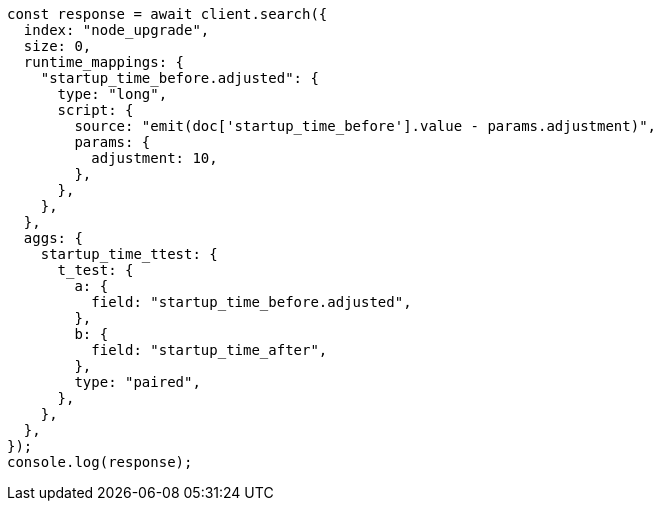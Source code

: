 // This file is autogenerated, DO NOT EDIT
// Use `node scripts/generate-docs-examples.js` to generate the docs examples

[source, js]
----
const response = await client.search({
  index: "node_upgrade",
  size: 0,
  runtime_mappings: {
    "startup_time_before.adjusted": {
      type: "long",
      script: {
        source: "emit(doc['startup_time_before'].value - params.adjustment)",
        params: {
          adjustment: 10,
        },
      },
    },
  },
  aggs: {
    startup_time_ttest: {
      t_test: {
        a: {
          field: "startup_time_before.adjusted",
        },
        b: {
          field: "startup_time_after",
        },
        type: "paired",
      },
    },
  },
});
console.log(response);
----
